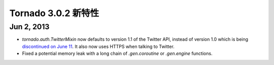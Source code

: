 ﻿Tornado 3.0.2 新特性
===========================

Jun 2, 2013
-----------

* `tornado.auth.TwitterMixin` now defaults to version 1.1 of the
  Twitter API, instead of version 1.0 which is being `discontinued on
  June 11 <https://dev.twitter.com/calendar>`_.  It also now uses HTTPS
  when talking to Twitter.
* Fixed a potential memory leak with a long chain of `.gen.coroutine`
  or `.gen.engine` functions.
